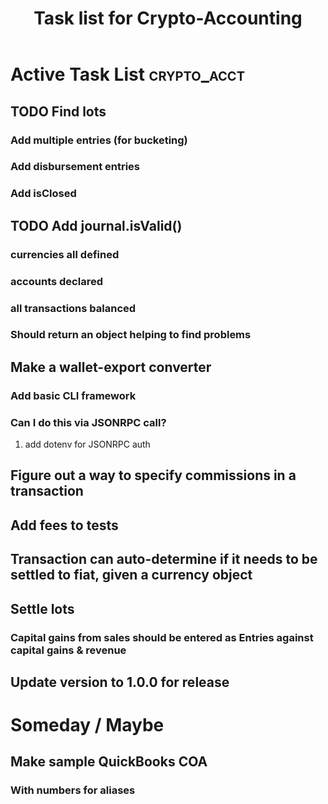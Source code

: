 #+Title: Task list for Crypto-Accounting

* Active Task List                                              :crypto_acct:
** TODO Find lots
*** Add multiple entries (for bucketing)
*** Add disbursement entries
*** Add isClosed
** TODO Add journal.isValid()
*** currencies all defined
*** accounts declared
*** all transactions balanced
*** Should return an object helping to find problems
** Make a wallet-export converter
*** Add basic CLI framework
*** Can I do this via JSONRPC call?
**** add dotenv for JSONRPC auth
** Figure out a way to specify commissions in a transaction
** Add fees to tests
** Transaction can auto-determine if it needs to be settled to fiat, given a currency object
** Settle lots
*** Capital gains from sales should be entered as Entries against capital gains & revenue
** Update version to 1.0.0 for release

* Someday / Maybe
** Make sample QuickBooks COA
*** With numbers for aliases
